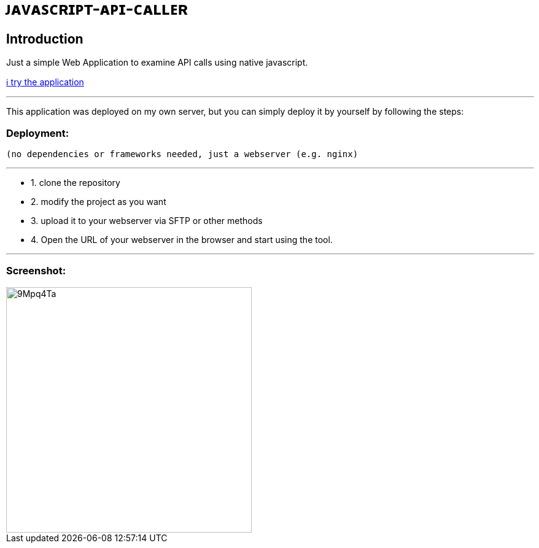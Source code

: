 # ᴊᴀᴠᴀꜱᴄʀɪᴘᴛ-ᴀᴘɪ-ᴄᴀʟʟᴇʀ

## Introduction

Just a simple Web Application to examine API calls using native javascript.

https://www.bestofcode.net/Applications/api[ℹ️ try the application]

'''
This application was deployed on my own server, but you can simply deploy it by yourself
by following the steps:

### Deployment:

`(no dependencies or frameworks needed, just a webserver (e.g. nginx)`

'''

* 1. clone the repository
* 2. modify the project as you want
* 3. upload it to your webserver via SFTP or other methods
* 4. Open the URL of your webserver in the browser and start using the tool.

'''
### Screenshot:
image::https://i.imgur.com/9Mpq4Ta.png[width=400]
